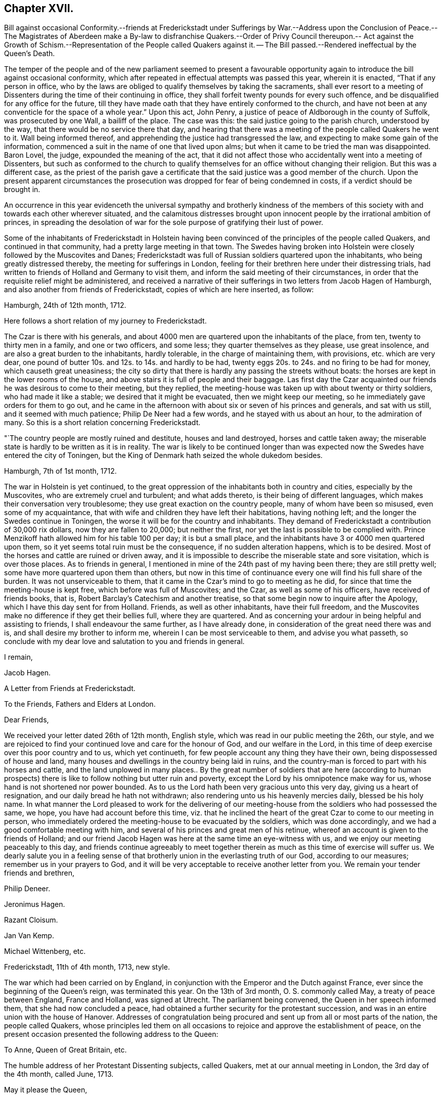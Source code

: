 == Chapter XVII.

Bill against occasional Conformity.--friends at Frederickstadt under Sufferings
by War.--Address upon the Conclusion of Peace.--The Magistrates of Aberdeen make
a By-law to disfranchise Quakers.--Order of Privy Council thereupon.-- Act against
the Growth of Schism.--Representation of the People called Quakers against it.
-- The Bill passed.--Rendered ineffectual by the Queen`'s Death.

The temper of the people and of the new parliament seemed to present a favourable
opportunity again to introduce the bill against occasional conformity,
which after repeated in effectual attempts was passed this year, wherein it is enacted,
"`That if any person in office,
who by the laws are obliged to qualify themselves by taking the sacraments,
shall ever resort to a meeting of Dissenters during
the time of their continuing in office,
they shall forfeit twenty pounds for every such offence,
and be disqualified for any office for the future,
till they have made oath that they have entirely conformed to the church,
and have not been at any conventicle for the space of a whole year.`" Upon this act,
John Penry, a justice of peace of Aldborough in the county of Suffolk,
was prosecuted by one Wall, a bailiff of the place.
The case was this: the said justice going to the parish church, understood by the way,
that there would be no service there that day,
and hearing that there was a meeting of the people called Quakers he went to it.
Wall being informed thereof, and apprehending the justice had transgressed the law,
and expecting to make some gain of the information,
commenced a suit in the name of one that lived upon alms;
but when it came to be tried the man was disappointed.
Baron Lovel, the judge, expounded the meaning of the act,
that it did not affect those who accidentally went into a meeting of Dissenters,
but such as conformed to the church to qualify themselves
for an office without changing their religion.
But this was a different case,
as the priest of the parish gave a certificate that
the said justice was a good member of the church.
Upon the present apparent circumstances the prosecution
was dropped for fear of being condemned in costs,
if a verdict should be brought in.

An occurrence in this year evidenceth the universal sympathy and brotherly kindness
of the members of this society with and towards each other wherever situated,
and the calamitous distresses brought upon innocent
people by the irrational ambition of princes,
in spreading the desolation of war for the sole purpose
of gratifying their lust of power.

Some of the inhabitants of Frederickstadt in Holstein having
been convinced of the principles of the people called Quakers,
and continued in that community, had a pretty large meeting in that town.
The Swedes having broken into Holstein were closely followed by the Muscovites and Danes;
Frederickstadt was full of Russian soldiers quartered upon the inhabitants,
who being greatly distressed thereby, the meeting for sufferings in London,
feeling for their brethren here under their distressing trials,
had written to friends of Holland and Germany to visit them,
and inform the said meeting of their circumstances,
in order that the requisite relief might be administered,
and received a narrative of their sufferings in two letters from Jacob Hagen of Hamburgh,
and also another from friends of Frederickstadt, copies of which are here inserted,
as follow:

Hamburgh, 24th of 12th month, 1712.

Here follows a short relation of my journey to Frederickstadt.

The Czar is there with his generals,
and about 4000 men are quartered upon the inhabitants of the place, from ten,
twenty to thirty men in a family, and one or two officers, and some less;
they quarter themselves as they please, use great insolence,
and are also a great burden to the inhabitants, hardly tolerable,
in the charge of maintaining them, with provisions, etc. which are very dear,
one pound of butter 10s. and 12s. to 14s. and hardly to be had,
twenty eggs 20s. to 24s. and no firing to be had for money,
which causeth great uneasiness;
the city so dirty that there is hardly any passing the streets without boats:
the horses are kept in the lower rooms of the house,
and above stairs it is full of people and their baggage.
Las first day the Czar acquainted our friends he was desirous to come to their meeting,
but they replied, the meeting-house was taken up with about twenty or thirty soldiers,
who had made it like a stable; we desired that it might be evacuated,
then we might keep our meeting, so he immediately gave orders for them to go out,
and he came in the afternoon with about six or seven of his princes and generals,
and sat with us still, and it seemed with much patience; Philip De Neer had a few words,
and he stayed with us about an hour, to the admiration of many.
So this is a short relation concerning Frederickstadt.

"`The country people are mostly ruined and destitute, houses and land destroyed,
horses and cattle taken away;
the miserable state is hardly to be written as it is in reality.
The war is likely to be continued longer than was expected
now the Swedes have entered the city of Toningen,
but the King of Denmark hath seized the whole dukedom besides.

Hamburgh, 7th of 1st month, 1712.

The war in Holstein is yet continued,
to the great oppression of the inhabitants both in country and cities,
especially by the Muscovites, who are extremely cruel and turbulent;
and what adds thereto, is their being of different languages,
which makes their conversation very troublesome;
they use great exaction on the country people, many of whom have been so misused,
even some of my acquaintance,
that with wife and children they have left their habitations, having nothing left;
and the longer the Swedes continue in Toningen,
the worse it will be for the country and inhabitants.
They demand of Frederickstadt a contribution of 30,000 rix dollars,
now they are fallen to 20,000; but neither the first,
nor yet the last is possible to be complied with.
Prince Menzikoff hath allowed him for his table 100 per day; it is but a small place,
and the inhabitants have 3 or 4000 men quartered upon them,
so it yet seems total ruin must be the consequence, if no sudden alteration happens,
which is to be desired.
Most of the horses and cattle are ruined or driven away,
and it is impossible to describe the miserable state and sore visitation,
which is over those places.
As to friends in general, I mentioned in mine of the 24th past of my having been there;
they are still pretty well; some have more quartered upon them than others,
but now in this time of continuance every one will find his full share of the burden.
It was not unserviceable to them,
that it came in the Czar`'s mind to go to meeting as he did,
for since that time the meeting-house is kept free, which before was full of Muscovites;
and the Czar, as well as some of his officers, have received of friends books, that is,
Robert Barclay`'s Catechism and another treatise,
so that some begin now to inquire after the Apology,
which I have this day sent for from Holland.
Friends, as well as other inhabitants, have their full freedom,
and the Muscovites make no difference if they get their bellies full,
where they are quartered.
And as concerning your ardour in being helpful and assisting to friends,
I shall endeavour the same further, as I have already done,
in consideration of the great need there was and is,
and shall desire my brother to inform me, wherein I can be most serviceable to them,
and advise you what passeth,
so conclude with my dear love and salutation to you and friends in general.

I remain,

Jacob Hagen.

A Letter from Friends at Frederickstadt.

To the Friends, Fathers and Elders at London.

Dear Friends,

We received your letter dated 26th of 12th month, English style,
which was read in our public meeting the 26th, our style,
and we are rejoiced to find your continued love and care for the honour of God,
and our welfare in the Lord,
in this time of deep exercise over this poor country and to us, which yet continueth,
for few people account any thing they have their own,
being dispossessed of house and land,
many houses and dwellings in the country being laid in ruins,
and the country-man is forced to part with his horses and cattle,
and the land unplowed in many places.. By the great number of soldiers that are here
(according to human prospects) there is like to follow nothing but utter ruin and poverty,
except the Lord by his omnipotence make way for us,
whose hand is not shortened nor power bounded.
As to us the Lord hath been very gracious unto this very day,
giving us a heart of resignation, and our daily bread he hath not withdrawn;
also rendering unto us his heavenly mercies daily, blessed be his holy name.
In what manner the Lord pleased to work for the delivering of our
meeting-house from the soldiers who had possessed the same,
we hope, you have had account before this time,
viz. that he inclined the heart of the great Czar to come to our meeting in person,
who immediately ordered the meeting-house to be evacuated by the soldiers,
which was done accordingly, and we had a good comfortable meeting with him,
and several of his princes and great men of his retinue,
whereof an account is given to the friends of Holland;
and our friend Jacob Hagen was here at the same time an eye-witness with us,
and we enjoy our meeting peaceably to this day,
and friends continue agreeably to meet together therein
as much as this time of exercise will suffer us.
We dearly salute you in a feeling sense of that brotherly
union in the everlasting truth of our God,
according to our measures; remember us in your prayers to God,
and it will be very acceptable to receive another letter from you.
We remain your tender friends and brethren,

Philip Deneer.

Jeronimus Hagen.

Razant Cloisum.

Jan Van Kemp.

Michael Wittenberg, etc.

Frederickstadt, 11th of 4th month, 1713, new style.

The war which had been carried on by England,
in conjunction with the Emperor and the Dutch against France,
ever since the beginning of the Queen`'s reign, was terminated this year.
On the 13th of 3rd month, O. S. commonly called May, a treaty of peace between England,
France and Holland, was signed at Utrecht.
The parliament being convened, the Queen in her speech informed them,
that she had now concluded a peace,
had obtained a further security for the protestant succession,
and was in an entire union with the house of Hanover.
Addresses of congratulation being procured and sent
up from all or most parts of the nation,
the people called Quakers,
whose principles led them on all occasions to rejoice
and approve the establishment of peace,
on the present occasion presented the following address to the Queen:

To Anne, Queen of Great Britain, etc.

The humble address of her Protestant Dissenting subjects, called Quakers,
met at our annual meeting in London, the 3rd day of the 4th month, called June, 1713.

May it please the Queen,

We having been sorrowfully affected at the calamity which war brought on Europe,
cannot but express our satisfaction and gladness for the Queen`'s great
care and christian concern for establishing so long desired a peace.
We are also under a dutiful sense of the Queen`'s gracious government
and compassion manifested towards tender consciences at home,
as well as her Christian interposition in favour of persecuted Protestants abroad.

And farther crave leave to assure the Queen, that we shall, as in duty bound,
approve ourselves in all humility and faithfulness the Queen`'s obedient subjects;
and though but a small part of those that enjoy, under thy mild government,
protection in religious and civil liberty,
we cannot but earnestly pray for and desire the quiet and safety of our country,
which evidently appears to be the Queen`'s care to establish,
in having done so much for securing the Protestant interest and
maintaining perfect friendship with the House of Hanover.

That it may please Almighty God in his mercy and goodness
to assist with his wisdom the Queen in all her councils,
and give her long to enjoy the quiet fruit of lasting peace in this life,
and in that which is to come joy and peace everlasting, is our hearty and fervent prayer.

Thomas Ellwood of Hungerhill, near Mondesham in Buckinghamshire,
in the course of this year closed a life,
which had been very much devoted to the attainment of religious experience,
and also to the service of religious society,
both in the county of his residence and in the community at large.
He was born at Crowell near Thame in Oxfordshire in the year 1639.
His father, Walter Ellwood, was originally possessed of a competent real estate,
and an equivalent personal property, which he inherited in right of his mother.

Favouring the parliamentary cause, though not openly espousing it in arms,
he thought himself too insecure in the place of his then residence,
as the King`'s garrisons were in possession of that quarter;
he therefore removed with his family to London,
where the parliament had the predominance, as a place of safety;
Thomas was then about two years of age,
and continued in London till after the surrender of Oxford,
when the war being apparently at an end he returned to his estate at Crowell,
by which time the expense of living in London had well nigh
exhausted what money he was possessed of.

After the family`'s return to the country,
Thomas was sent with his elder brother to the free-school at Thame,
(a school at that time in reputation) where he made a speedy proficiency,
having a natural propensity to learning; and if he had been continued there,
and had been advanced to higher studies as his genius should expand,
he would in all probability have made an excellent scholar;
but upon the settlement of the republican government
his father accepted the office of a justice of peace,
and put himself into a manner of living comporting with the dignity of his office,
at the same time removing his elder son from school to Merton college in Oxford,
and entering him there in the highest and most chargeable rank of a fellow commoner,
he found himself obliged to retrench his expenses in some other cases.
One article of retrenchment was very unfavourable to Thomas`'s progress in literature;
for he was brought home to save the charge of maintaining him at school,
and no proper mode of prosecuting his studies provided for him:
He had made a considerable progress in Latin,
and was entered into the study of the Greek language;
but this curtailing of the expense of his education was nearly
a throwing away of the expense already incurred therein;
for being neglected in this business of importance at home,
and left too much to himself to employ himself in study or amusement,
in books or in pleasure at his option,
the propensity of youth carried him with avidity after the latter,
such as the place afforded, and his circumstances could reach,
which drew off his attention from his books, till they were laid aside;
he now lost all he had learned at school to that degree that he could hardly read,
much less understand a sentence in Latin.

He now took his swing in vain courses, (as himself expresses) such, however only,
as were accounted harmless recreations,
entertaining his companions and acquaintance with jocularity and diverting discourses;
but he always associated with persons of ingenuity, temperance and sobriety:
scurrility in conversation he considered as contemptible,
and he had a natural aversion to immoderate drinking, by which means,
in the time of his greatest vanity,
he was preserved from profaneness and gross immoralities:
his reputation was unspotted in the eye of the world, and being naturally of a facetious,
cheerful and liberal turn of mind, of a genteel behaviour and address,
his company was engaging and acceptable to his equals and superiors in rank,
opening him an easy access to persons of the best note in that country.
Lord Wenman in particular, to whose lady his mother was nearly related,
who had bestowed his own name upon him, when he made large promises for him at the font,
always received him as a welcome visitant at his table;
and he had reason to expect some preferment in the
world through the friendship of this lord,
as soon as he should be capable of it,
had he not shortly after been called to a higher service,
and thereby lost the favour of all his friends, relations and acquaintance of this world.
During the residence of his father and the family in London,
he had contracted an acquaintance with the lady Springett,
widow of Sir William Springett, who was afterwards married to Isaac Penington:
In order to keep up the acquaintance,
he continued occasional visits to them in their places of residence in the country,
particularly when he heard of their removal to reside at
their own estate at Chalfont in Buckinghamshire.

Some time after Isaac Penington and his wife had
joined in communion with the people called Quakers,
and when this people was become the subject of much conversation,
Thomas Ellwood`'s father being desirous to inform himself of their principles,
determined on a visit to Chalfont, and took his son and two daughters with him;
they met with a kind reception, and spent some days there,
and during their stay a meeting being appointed about a mile distant,
they were invited to go to it, and readily complied.

To this meeting came Edward Burrough, James Nayler and others;
but Edward Burrough only preached in that meeting, near to whom Thomas Ellwood sat,
who was deeply affected with his doctrine,
for it did not only clearly convince his understanding,
but warmed his heart with animated feelings,
such as he had never before experienced from the ministry of any man.

The next day they returned home;^
footnote:[Except the eldest daughter, who was gone before by the stage coach to London.]
at their departure Edward Burrough accompanying them to the gate,
directed his speech to them severally in a few words,
according to the sense he had of their several conditions;
of which this discerning young man appeared to have a clear comprehension.
After they were gone off and the family returned into the house,
Edward being asked what he thought of them, he answered to this effect:
As for the old man he is settled on his lees and the young woman is light and airy;
but the young man is reached, and may do well if he do not lose it.

The impression made on his mind by Edward Burrough`'s public testimony
and private address was too deep to be readily erased.
In his return home his mind was greatly affected
with serious thoughtfulness and sadness of heart,
although as-yet he could not distinctly understand the cause: However,
he felt a desire to go to another meeting of the Quakers,
and upon inquiry hearing of one appointed at High Wycomb, he went thither.
It was held in the house of John Raunce,
and they had not been long sat in the meeting before a person,
to him at that time unknown, but afterwards his intimate friend, Samuel Thornton,
stood up to speak.
His discourse was suitably adapted to Thomas`'s state,
and reached home as if it had been directed to him.

This meeting he esteemed like the clinching of a nail,
confirming and fastening in his mind those good impressions,
which it had received in the former.
His understanding began to open, and the light, shining out of darkness in some measure,
discovered what it was that had before clouded him,
and brought that sadness and trouble upon him;
that although he had been preserved in a good degree from open immoralities,
and the gross pollutions of the world,
yet the spirit of the world had hitherto ruled in him, and led him into pride, vanity,
flattery and superfluity, all which were naught.
He found there were many plants growing in him,
which were not of the heavenly father`'s planting, and that all these (of every kind,
and how specious soever) were to be plucked up.

To trace the various conflicts he endured,
and the gradations whereby he advanced in the experience of that regeneration,
without which Christ declared to Nicodemus,
"`no man shall see the kingdom of heaven,`" would lead me into an unnecessary prolixity,
after similar accounts of the conversion of divers others, previously given in this work.
In proportion to his ready obedience to the divine will,
manifested by the light in his own mind,
he was favoured with the consolation of inward peace; but from without,
his trials were severe and of considerable duration.

For a season after his convincement,
and after his declining the customary modes of salutation and address
(which he had been before in the practice of) to his associates and others,
the veil was not so rent,
but that there still remained a cloud on his understanding
with respect to his demeanour towards his father,
being willing to persuade himself that he ought to
put that difference between him and all others,
as to deport himself towards him, both in gesture and language, as he had hitherto done.
So that his father observing no alteration in his carriage towards himself,
found as yet no occasion to take offence at it.

But it was not long before he saw more clearly that the honour
due to parents did not consist in uncovering the head,
and bowing the body to them; but in a ready obedience to all their lawful commands,
and in performing all needful services unto them;
under this conviction he believed it his duty to behave to his father in this respect,
as he, from conscientious conviction,
had been persuaded it was right to behave to other people.

His father was in no wise pleased at the first apprehension
he conceived of his son`'s inclining toward this people;
but when he was convinced, by his standing covered before him,
that he was really become one of them, he was transported by passion to that degree,
that he fell upon him with both his hands, and after beating him violently,
plucked off his hat and threw it away.

The like occasions drew upon him a repetition of the like treatment several times over,
till all his hats, one by one, were taken from him; and he was thereby,
and by his father`'s command,
obliged to submit to a kind of imprisonment in his own chamber during a cold winter,
and having no hat to wear within or without he contracted a violent cold in his head;
which kept him in great pain a considerable time.

After some time of this severe treatment, and close confinement,
his kind friends Isaac and Mary Penington returned his father`'s visit,
principally with a view to see how he fared.
They had much discourse with his father in relation to their religious principles,
and close reasoning in regard to his hard treatment of his son,
for which he was quite at a loss to apologize.
In conclusion Mary Penington proposed to his father,
that since his son`'s demeanour was offensive, and his company unacceptable to him,
he would give him leave to go home with them, and spend some time at their house,
where he should meet with a sincere welcome.

Although his father was unwilling to comply, and sought many evasions,
yet she prevailed upon him at length to leave Thomas at his liberty,
whereby he was released from a pretty long imprisonment at home;
and going with his friends,
he had with them the full enjoyment of that liberty he most desired,
the liberty of attending the meetings of his friends,
both at the place of his present residence, and other places in that neighbourhood.

After some weeks stay with them, where he was treated with the greatest kindness,
he returned home, where,
although his father did not proceed to the extremity of assaulting him with blows,
as he had done before, yet he kept him at a great distance,
and through the offence he took at his appearing covered before him,
would not admit him to his table, and as seldom as possible to his presence.
By the interposition however of his sisters, he now enjoyed more quiet,
and took more liberty to go to meetings than he had done before;
he informed himself of the meetings held in that neighbourhood,
and many a hard travel he had in all weathers, two,
four or five miles on foot through dirty roads.
But the ardour of the early members of this society for their own spiritual advantage,
and their progress in religious experience,
which they felt to be especially promoted in their religious assemblies,
as well as their apprehension of duty to worship the supreme Being in that way,
which they thought acceptable to him,
enabled them to encounter and surmount the attendant
difficulties with fortitude and unrelaxed perseverance,
while they were at liberty to attend them.

But this friend, with many others of his brethren of this age,
was frequently deprived of that liberty by the confinement of his person in prison.
His first imprisonment was in the year 1660, upon the following occasion:
He had been in London, and on his return calling at J. Penington`'s,
he met there with Thomas Loe,
and from a desire that his neighbours might have an opportunity
to hear the gospel preached livingly and powerfully among them,
he proposed to Thomas Loe the appointing of a meeting in the town where he lived; Thomas,
not apprehending himself at his own disposal,
did not immediately close in with the proposal, but desired T. Ellwood,
if the matter continued with weight upon his mind, and he could get a convenient place,
to apprize him thereof by a letter directed to him at Oxford.

Thomas Ellwood having soon after a prospect of procuring a suitable place,
wrote to Thomas Loe according to his desire, this being soon after Venner`'s insurrection,
when orders were issued for the stopping and searching of letters,
his letter was intercepted and carried to Lord Falkland, Lord Lieutenant of the county;
where upon he was taken up by a body of troopers
and carried before two of the deputy lieutenants,
who after examination, and tendering him the oath of allegiance,
committed him to prison in Oxford, but I suppose,
in regard to his education and the station of his father, who was their neighbour,
and apparently their equal in rank, he was not committed to the common prison;
but to the custody of the marshal, where his imprisonment was easy;
and not of very long continuance.

Soon after his release from this imprisonment he was left at full liberty to go to meetings,
or whither he pleased; for the time appointed for the King`'s coronation being at hand,
his father with his two sisters went up to London on that occasion.
His sisters were both disposed of in marriage;
his father also took up his residence in the city,
and returned no more to Crowell to settle,
so that Thomas was left in the mansion-house to himself, and almost by himself.

He now paid frequent visits to his affectionate and hospitable friends at Chalfont;
and at this time being sensible of, and lamenting the loss of his learning,
he was incited to employ his leisure time, when, at home at his solitary mansion,
in diligent application to recover it;
but finding it a matter of great difficulty to make the advancement he wished,
for want of an instructor,
he had occasionally expressed his regret at this
disadvantage to his particular friend Isaac Penington,
who thereupon interested himself in his favour to procure him the instruction he wanted,
and through the mediation of an intimate acquaintance of London,
obtained permission for him to attend upon the famous John Milton, at his house,
to read such books as he should appoint, and receive his instructions.
Milton who had filled a public station under the former rulers,
now lived a private and retired life in London, and being deprived of his sight,
always kept a person to read to him,
which was usually the son of some gentleman of his acquaintance,
whom in kindness he took to improve in his learning.
Thomas, as soon as he understood this place was open for him,
hastened to London to put himself under his tuition, and was courteously received by him.
Having provided himself with books and accommodations
for his studies by his intended master`'s rections,
he spent his mornings in studying in his chamber, and in the afternoon attended Milton,
and read to him, and under his instruction was making a speedy proficiency;
but the air of London and close confinement did not agree with his constitution,
he lost his health,
and in less than two months time was obliged to break off his studies,
and return to the country for his recovery.

His recovery was not very sudden,
but at length he was mercifully restored to a good state of health;
and then he returned to prosecute his studies in London,
and was very kindly received by his master,
whose good opinion and cordial regard he had conciliated;
and who was much pleased with his company and conversation,
and expressed his satisfaction at his recovery and return;
with him Thomas went on in his former method of study.

But he soon met with another interruption,
which put the finishing stroke to his studies there.
In the year 1662, as well as the preceding year,
a violent persecution was carried on against the dissenters,
which (as hath been shown) fell most heavily on the people called Quakers:
Their meetings were broken up, and the prisons crowded with prisoners of this society.
On the 26th of the 8 mo.
Thomas Ellwood went to the meeting at Bull and Mouth,
which was suddenly disturbed by a party of soldiers or trained bands,
commanded by one Major Rosewell, an apothecary, a reputed papist.
The soldiers made their entrance, as usual, with noise and clamour;
and further to terrify the assembly, Rosewell commanded his men to present their muskets:
But the assembly kept their places unmoved.
The major commanded them to disperse; but being met,
from a persuasion of duty to worship God ac cording to his requirings, they thought,
with the apostles, they ought to obey him rather than man,
and therefore stirred not at the command of Rosewell; observing this,
Rosewell ordered his soldiers to drag them out, which they did roughly enough.
He took above thirty of them, of which number Thomas Ellwood was one,
and committed them to prison in old Bridewell, which having been formerly a palace,
was no incommodious prison.

This was some time before discipline was settled in the society;
yet an excellent order had been established among friends of that city,
in appointing suitable members of the community, male and female,
to take the oversight of the prisons in every quarter, and to take care of all friends,
the poor especially, that might be committed to any of them.

The prison of Bridewell was under the care of two grave, discreet, motherly women,
Anne Merrick and Anne Travers, both widows,
who as soon as they understood that there were friends committed to that prison,
provided some hot victuals, meat and broth,
and ordering their servants to bring these provisions, with bread, cheese and beer,
came also themselves, and having placed the provision on the table, gave notice,
"`that it was provided for all such as had not others to provide for them,
or were not able to provide for themselves,`" and there wanted
not a competent number of such guests.

Although Thomas Ellwood`'s stock was very low,
yet having had ten pence in his pocket he did not esteem himself
in the description of those for whom the provision was made:
Resolving to husband his scanty stock with the utmost frugality,
and placing his confidence in divine providence for future subsistence,
that good hand in whom he trusted,
awakened the sympathy of some of his particular friends with him under his present trial,
by whose beneficence he was supplied with more than
a sufficiency to support himself during his imprisonment,
and after his release was favoured with the means of returning them their advance,
with grateful acknowledgments of their kindness.

After about two months imprisonment, Thomas and his fellow prisoners,
were brought to the sessions at the Old Bailey.
The prisoners complained of the illegality of their imprisonment,
(for they were committed and detained by arbitrary power,
without the intervention of the civil authority,
having never been brought before a civil magistrate.)
The court paid no regard to their reasonable complaint;
all the satisfaction they received was the following speech of the Recorder,
"`If you think you have been wrongfully imprisoned, you have your remedy at law;
and may take it, if you think it worth your while;
the court may send for any man out of the street, and tender him the oath;
so we take no notice how you came hither; but finding you here,
we tender you the oath of allegiance, which if you refuse to take, we shall commit you,
and at length premunire you.`" Upon their refusal
to take the oath they were committed to Newgate,
and thrust into the common side, which, as well as the other parts of the jail,
was very full of friends, who were prisoners there before,
and the addition of these new prisoners caused a great throng on that side.
After some time they were removed back to Bridewell, their former prison,
where they were much more comfortably accommodated,
till the ensuing sessions at the Old Bailey,
when being called to the bar they were without further question discharged.

After his release Thomas Ellwood went down to pay
another visit to Isaac Penington and his wife,
intending after spending a few days there to return to his studies in London,
but Isaac Penington being in want of a tutor for his children,
prevailed on Thomas to stay with him in that capacity till he could meet with one;
which not readily happening, and both parties being agreeable to each other,
he stayed here till he married, near seven years.

While he lived here he was imprisoned again with his friend and patron Isaac
Penington for his attendance of the funeral of Edward Perrot of Amersham,
and committed to Aylesbury jail for one month, on the act of banishment.

Not long after he was taken with others from a meeting at Hedgerly,
not far from the place of his present residence, by the same justice Ambrose Bennett,
who had committed him and others to Aylesbury jail,
and now again committed to the house of correction at Wycomb, for the second offence,
upon the act of banishment; but although this limits the duration of the imprisonment,
yet this man, although a lawyer,
so far forgot himself as to order them to be kept
until they should be delivered by due course of law.
They were detained above twelve weeks; and then, the rest being released, Morgan Watkins,
a ministering friend of Wales, who had been travelling in those parts,
and Thomas Ellwood were required to find sureties for their appearance at the next assizes,
which refusing, they were recommitted to the same prison.
But the Earl of Ancram interposing in their favour,
discharged them from their imprisonment, upon their promise to appear at the assizes,
which they did, and were there discharged by proclamation.

After his marriage, which was in 1669, he settled at Hunger-hill;
and although he did not appear as a minister amongst his friends,
he be came a very respectable and serviceable member,
and a well qualified elder of their religious society,
being endowed with eminent talents to be useful in supporting
and conducting the salutary discipline established therein,
whether we consider him as holding the pen of a ready writer,
in the capacity of clerk of the monthly, quarterly or yearly meeting;
or with respect to his intellectual faculties, as a man, by precision of judgment,
depth of penetration, and clearness of comprehension,
qualified to speak pertinently to subjects under deliberation,
and with discern ment to see the point at which they should be rightly issued;
yet with becoming modesty he did not tenaciously insist on his sentiments being adopted,
but submitted them to consideration,
and left them to make their way by the conviction of their propriety.
Condescending to the weakest,
he was not ready to reject or despise the sentiments of any other,
which appeared to be well intended however weakly expressed;
but would give them due consideration,
and adopt them as far as he thought their weight and pertinence entitled them to approbation.
The monthly meeting was held at his house for the greatest part of forty years,
to which he officiated as clerk,
and took upon him the care to keep the records thereof in good order.

He was also very serviceable to the cause of truth, and of the society,
by his writings in defence of their principles,
and in answering and refuting the calumnies of adversaries ;
as well as by sundry weighty epistles to his friends for their edification,
and preservation from danger of being seduced by
guile from the way of righteousness and peace.

He wrote in a very agreeable, easy and pleasing style, clear and instructive,
being generally a master of the subject he wrote upon;
his pen exercised in defence or for the promulgation of religion and truth,
hath left a standing evidence of the soundness of his understanding,
and of the rectitude of his heart.
After he was released from his office of tutor in Isaac Penington`'s family, and married,
he seems to have been much master of his time,
as it appears to have been very generally employed in serving the society and others,
and in writings of one kind or other.
I do not know that they were ever collected, and published together,
as those of some other friends have been, many of them being of the controversial kind,
might be serviceable and engaging attention at the time they were written;
but the service answered, and the occasion ceasing, became less interesting to posterity,
and therefore not necessary to be revived.
He was much engaged in controversy either with adversaries without,
or opponents within the society, whose endeavours were exerted to lay it waste.
William Rogers and other separatists of that time, and afterwards George Keith,
gave him much employment, to expose their deceit,
and detect the fallacy of their pretensions,
for the preservation of others from being entangled in the like snares ;
and his labours were greatly conducive to the good end designed by them.
But some of his writings, being of a more universal nature, are preserved,
as The Foundation of Tithes shaken; The sacred History of the Old and New Testament,
in two volumes folio; and some others.

His private character was amiable and respectable; his countenance manly and cheerful;
his deportment grave; yet affable and courteous even to the meanest;
his conversation pleasing and instructive,
yet marked with disapprobation of everything that
was beyond the circumscription of truth;
of an obliging disposition,
he was ready (and in many cases capable) to serve his neighbours as well as friends,
wherever his service was wanted.
To the poor, the sick and the impotent, who wanted relief,
his house and his heart were open,
being careful to provide medicines and other things useful for such purposes,
begrudging no expense to do good;
these qualities and dispositions procured him a great and general respect
and esteem from most or all who were acquainted therewith.

He lived to a pretty good age, and when advanced in years looked very well,
being of a regular and temperate life, and healthy constitution,
only in his latter years was at times troubled with an asthma;
and at last was attacked with a paralytic stroke,
which he bore with great patience and resignation;
and although his speech was considerably affected,
so as to be understood with difficulty,
yet some of his dying expressions were sufficiently plain to be under stood,
conveying to the hearers a clear indication of the peaceful tenour of his mind,
and perfect resignation to divine disposal.
Being visited by some of his friends, and one of them being concerned to pray by him,
he expressed himself, in much tenderness,
I am sensibly comforted and refreshed in this visit.
At another time he expressed his resignation as followeth:
"`If the Lord hath no more for me to do, I am content and resigned to his will;
and my hearty farewel to all my brethren.`"
And near his end he said, "`I am full of joy and peace; my spirit is filled with joy.`"
In about eight days his disorder put a period to his life the 1st of 3mo. 1713,
in the seventy-fourth year of his age.
Having served his generation according to the will of God, he fell asleep,
and was honourably buried the 4th of the same month,
being accompanied from his own house by a great number of
his friends and others to the meeting-house at Jordans,
and interred in friends burying ground there.
The meeting was very large, in which divers living testimonies were borne to the truth,
he lived and died in, in a lively remembrance of him and his services in the church.

The antipathy which the magistrates of Aberdeen,
through the instigation of their preachers had imbibed
against this society continuing to of Aberdeen operate,
had produced a by-law of the corporation in effect
to disfranchise all who professed Popery or Quakerism,
those of the latter society, inhabitants in and about the city,
presented a petition to the Queen and Council, praying relief,
whereby they procured an order of the Privy Council,
prohibiting the execution of the said by-law,
as far as it affected the people called Quakers.

The Queen`'s health began to decline fast, and tend to her dissolution;
the nation was at this time in a very unsettled state;
party animosities were revived to an excessive degree,
and her very ministers broke out into open dissensions,
which were thought to hasten her end.
The reigning party in the latter years of her reign,
were of that class of the established religion,
which had always manifested a bigotted and intolerant zeal for the hierarchy,
and consequently a fixed aversion to all dissenters.
A fondness for penal laws seemed to revive,
and it looked as if they had now conceived a design gradually
to destroy the benefits of the toleration act;
for after carrying the act against occasional conformity,
they brought in this session an act against the growth of schism,
being designed to prevent dissenters from keeping schools,
and virtually to take out of the parents hands their natural right
in the care and direction of the education of their own children.
The bill met with great opposition in both houses as a species of persecution,
and the people called Quakers presented to the legislature the following remonstrance.

1st, The church of England hath frequently declared, by several of her members,
in a civil as well as clerical capacity,
by those who framed and espoused one or more of the bills against occasional conformity,
that she is in principle against persecution, and for preserving the toleration.

2ndly.
The promoters of this bill may please to remember,
that the Queen hath declared from the throne,
that she will maintain the toleration inviolable.

3rdly.
The protestant subjects of this kingdom, who are parents of children,
are supposed to have preserved to them, by the fundamental laws of this kingdom,
the natural right of the care and direction of the education of their own children,
which natural right this bill seems calculated to take away and destroy.

4thly.
If the governments which are now Heathen or Mahometan, should take into the same policy,
the society which the Queen hath incorporated for
the propagation of the gospel in foreign parts,
can have very little, if any good effect or success.

5thly.
May it not seem an objection and contradiction to the many princely and christian
solicitations which the Queen by her ministers hath made at foreign courts,
on the behalf of protestants,
against the violent intrusions of papists into their rights and just privileges.

6thly.
It may be a means to oblige the carrying out of large
sums of money for foreign education.

7thly.
It may probably do much hurt to charitable foundations.

8thly.
It seems not to be agreeable to the great law of Christ, Matt. 7:12.
"`Therefore all things whatsoever ye would that men should do to you,
do ye even so unto them; for this is the law and the prophets.

But opposition or remonstrances avail little against determinations supported by power;
the ministry had managed so as to procure a majority in both houses of parliament;
the act was passed, and received the royal assent.
The state of affairs and prevailing disposition at this time filled many of the dissenters,
particularly, with gloomy apprehensions.
The Quakers (so called) in their epistle from the yearly meeting this year,
from the present prospect of things,
gave forth this caution and exhortation to their friends:
"`There seems at present to hang over us a cloud, threatening a storm.
Let us all watch and pray,
and retire to our strong hold in our spiritual rock and foundation, which standeth sure;
that our God may defend, help and bless us, as his peculiar people,
to the end of our days and time here, and +++[+++with]
the full fruition of the heavenly kingdom hereafter.`"

The Queen was removed by death the very day this act against schism was to take place,
whereby it was rendered ineffectual,
and the princess Sophia having died a little before her, the crown,
by the act of settlement, descended to her son George,
Prince Elector of Brunswick Lunenburgh,
who was proclaimed King of Great Britain the day that the Queen died.
